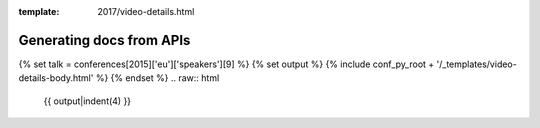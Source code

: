 :template: 2017/video-details.html

Generating docs from APIs
=========================

{% set talk = conferences[2015]['eu']['speakers'][9] %}
{% set output %}
{% include conf_py_root + '/_templates/video-details-body.html' %}
{% endset %}
.. raw:: html

    {{ output|indent(4) }}

